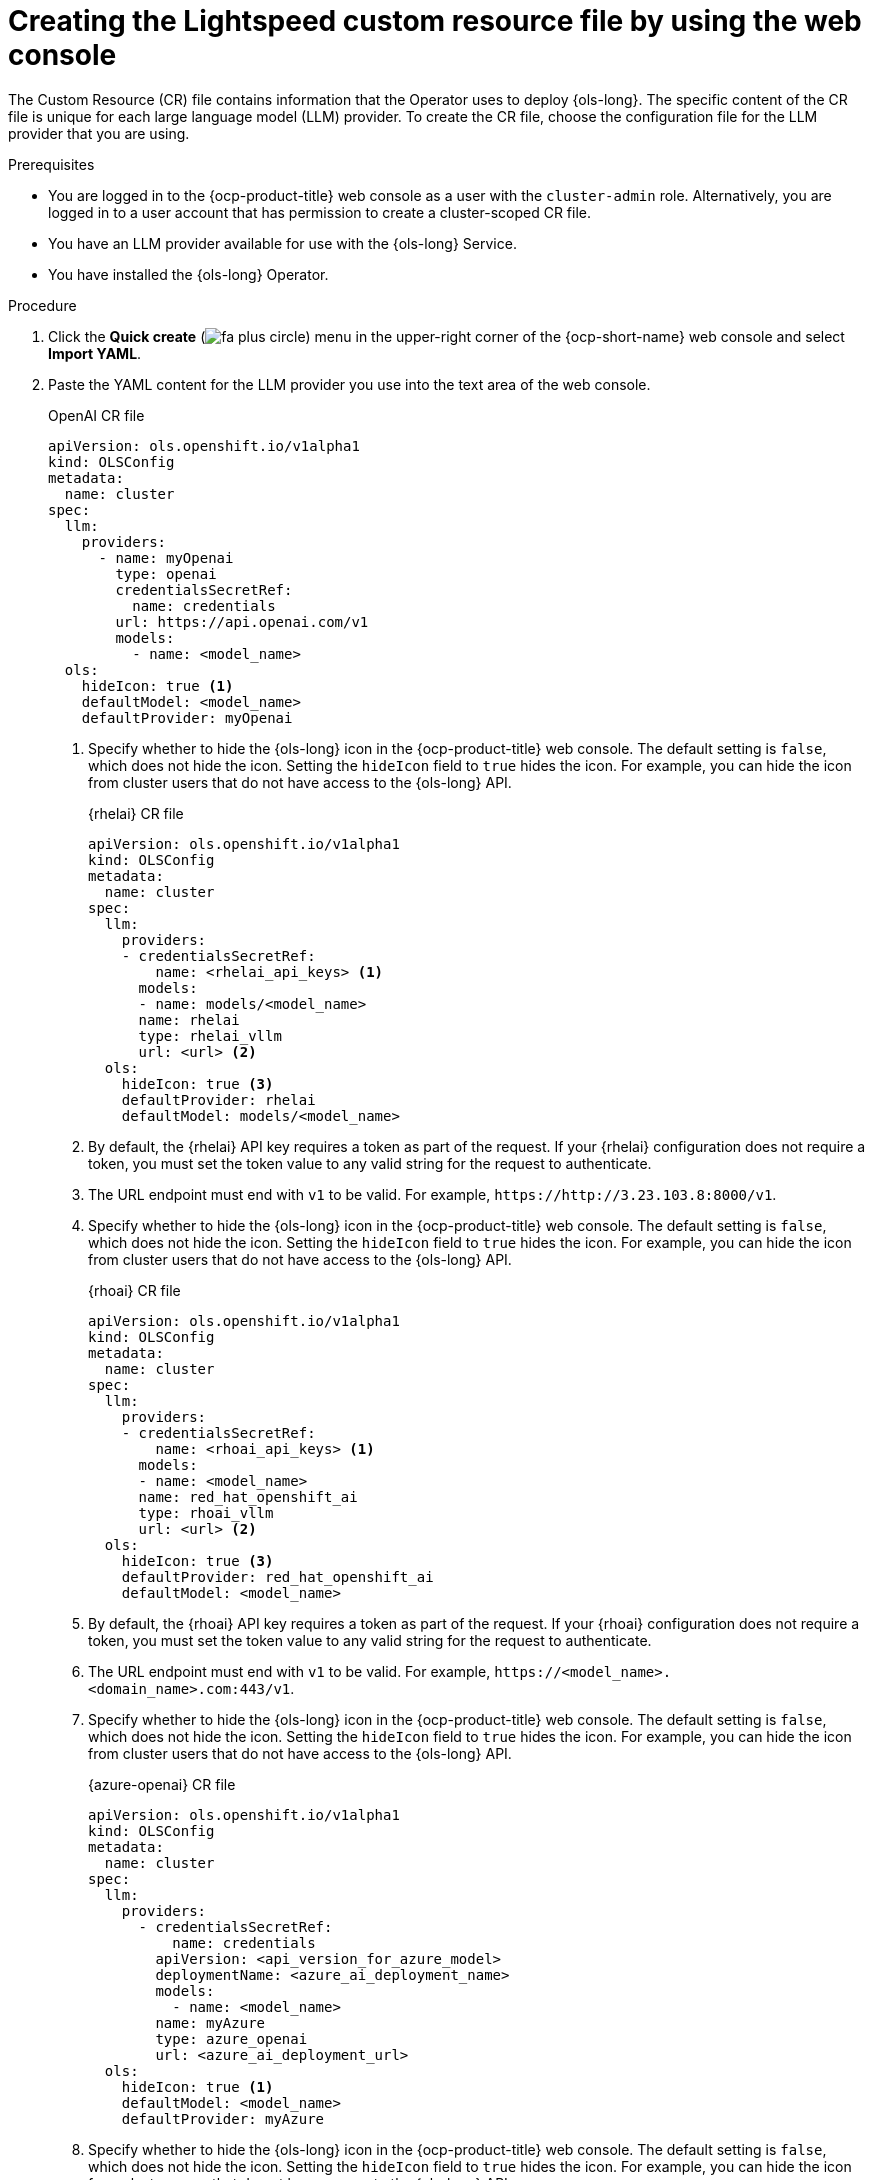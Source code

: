 // This module is used in the following assemblies:

// * configure/ols-configuring-openshift-lightspeed.adoc

:_mod-docs-content-type: PROCEDURE
[id="ols-creating-lightspeed-custom-resource-file-using-web-console_{context}"]
= Creating the Lightspeed custom resource file by using the web console

The Custom Resource (CR) file contains information that the Operator uses to deploy {ols-long}. The specific content of the CR file is unique for each large language model (LLM) provider. To create the CR file, choose the configuration file for the LLM provider that you are using.

.Prerequisites

* You are logged in to the {ocp-product-title} web console as a user with the `cluster-admin` role. Alternatively, you are logged in to a user account that has permission to create a cluster-scoped CR file.

* You have an LLM provider available for use with the {ols-long} Service.

* You have installed the {ols-long} Operator.

.Procedure 

. Click the *Quick create* (image:fa-plus-circle.png[title="Quick create menu"]) menu in the upper-right corner of the {ocp-short-name} web console and select *Import YAML*.

. Paste the YAML content for the LLM provider you use into the text area of the web console.
+
.OpenAI CR file
[source,yaml,subs="attributes,verbatim"]
----
apiVersion: ols.openshift.io/v1alpha1
kind: OLSConfig
metadata:
  name: cluster
spec:
  llm:
    providers:
      - name: myOpenai
        type: openai
        credentialsSecretRef:
          name: credentials
        url: https://api.openai.com/v1
        models:
          - name: <model_name>
  ols:
    hideIcon: true <1>
    defaultModel: <model_name>
    defaultProvider: myOpenai
----
<1> Specify whether to hide the {ols-long} icon in the {ocp-product-title} web console. The default setting is `false`, which does not hide the icon. Setting the `hideIcon` field to `true` hides the icon. For example, you can hide the icon from cluster users that do not have access to the {ols-long} API.
+
.{rhelai} CR file
[source,yaml,subs="attributes,verbatim"]
----
apiVersion: ols.openshift.io/v1alpha1
kind: OLSConfig
metadata:
  name: cluster
spec:
  llm:
    providers:
    - credentialsSecretRef:
        name: <rhelai_api_keys> <1>
      models:
      - name: models/<model_name>
      name: rhelai
      type: rhelai_vllm
      url: <url> <2>
  ols:
    hideIcon: true <3>
    defaultProvider: rhelai
    defaultModel: models/<model_name>
----
<1> By default, the {rhelai} API key requires a token as part of the request. If your {rhelai} configuration does not require a token, you must set the token value to any valid string for the request to authenticate.
<2> The URL endpoint must end with `v1` to be valid. For example, `\https://http://3.23.103.8:8000/v1`. 
<3> Specify whether to hide the {ols-long} icon in the {ocp-product-title} web console. The default setting is `false`, which does not hide the icon. Setting the `hideIcon` field to `true` hides the icon. For example, you can hide the icon from cluster users that do not have access to the {ols-long} API.
+
.{rhoai} CR file
[source,yaml,subs="attributes,verbatim"]
----
apiVersion: ols.openshift.io/v1alpha1
kind: OLSConfig
metadata:
  name: cluster
spec:
  llm:
    providers:
    - credentialsSecretRef:
        name: <rhoai_api_keys> <1>
      models:
      - name: <model_name>
      name: red_hat_openshift_ai
      type: rhoai_vllm 
      url: <url> <2>
  ols:
    hideIcon: true <3>
    defaultProvider: red_hat_openshift_ai
    defaultModel: <model_name>
----
<1> By default, the {rhoai} API key requires a token as part of the request. If your {rhoai} configuration does not require a token, you must set the token value to any valid string for the request to authenticate.
<2> The URL endpoint must end with `v1` to be valid. For example, `\https://<model_name>.<domain_name>.com:443/v1`.
<3> Specify whether to hide the {ols-long} icon in the {ocp-product-title} web console. The default setting is `false`, which does not hide the icon. Setting the `hideIcon` field to `true` hides the icon. For example, you can hide the icon from cluster users that do not have access to the {ols-long} API.
+
.{azure-openai} CR file
[source,yaml,subs="attributes,verbatim"]
----
apiVersion: ols.openshift.io/v1alpha1
kind: OLSConfig
metadata:
  name: cluster
spec:
  llm:
    providers:
      - credentialsSecretRef:
          name: credentials
        apiVersion: <api_version_for_azure_model>
        deploymentName: <azure_ai_deployment_name>
        models:
          - name: <model_name>
        name: myAzure
        type: azure_openai
        url: <azure_ai_deployment_url>
  ols:
    hideIcon: true <1>
    defaultModel: <model_name>
    defaultProvider: myAzure
----
<1> Specify whether to hide the {ols-long} icon in the {ocp-product-title} web console. The default setting is `false`, which does not hide the icon. Setting the `hideIcon` field to `true` hides the icon. For example, you can hide the icon from cluster users that do not have access to the {ols-long} API.
+
.{watsonx} CR file
[source,yaml,subs="attributes,verbatim"]
----
apiVersion: ols.openshift.io/v1alpha1
kind: OLSConfig
metadata:
  name: cluster
spec:
  llm:
    providers:
      - name: myWatsonx
        type: watsonx
        credentialsSecretRef:
          name: credentials
        url: <ibm_watsonx_deployment_name>
        projectID: <ibm_watsonx_project_id>
        models:
          - name: ibm/<model_name>
  ols:
    hideIcon: true <1>
    defaultModel: ibm/<model_name>
    defaultProvider: myWatsonx
----
<1> Specify whether to hide the {ols-long} icon in the {ocp-product-title} web console. The default setting is `false`, which does not hide the icon. Setting the `hideIcon` field to `true` hides the icon. For example, you can hide the icon from cluster users that do not have access to the {ols-long} API.

. Click *Create*.